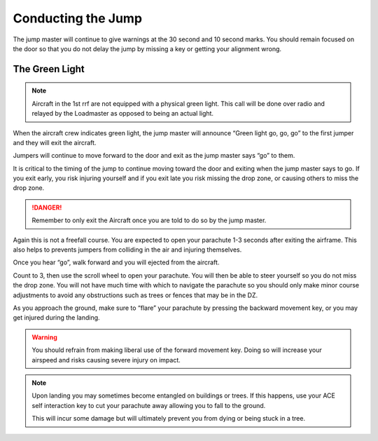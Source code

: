 Conducting the Jump
====================

The jump master will continue to give warnings at the 30 second and 10 second marks. You should remain focused on the door so that you do not delay the jump by missing a key or getting your alignment wrong.

The Green Light
------------------

.. note::
    Aircraft in the 1st rrf are not equipped with a physical green light. This call will be done over radio and relayed by the Loadmaster as opposed to being an actual light.

When the aircraft crew indicates green light, the jump master will announce “Green light go, go, go” to the first jumper and they will exit the aircraft.

Jumpers will continue to move forward to the door and exit as the jump master says “go” to them.

It is critical to the timing of the jump to continue moving toward the door and exiting when the jump master says to go. If you exit early, you risk injuring yourself and if you exit late you risk missing the drop zone, or causing others to miss the drop zone.

.. danger::
    Remember to only exit the Aircraft once you are told to do so by the jump master.

Again this is not a freefall course. You are expected to open your parachute 1-3 seconds after exiting the airframe. This also helps to prevents jumpers from colliding in the air and injuring themselves.

Once you hear “go”, walk forward and you will ejected from the aircraft.

Count to 3, then use the scroll wheel to open your parachute. You will then be able to steer yourself so you do not miss the drop zone. You will not have much time with which to navigate the parachute so you should only make minor course adjustments to avoid any obstructions such as trees or fences that may be in the DZ.

As you approach the ground, make sure to “flare” your parachute by pressing the backward movement key, or you may get injured during the landing.

.. warning::

    You should refrain from making liberal use of the forward movement key. Doing so will increase your airspeed and risks causing severe injury on impact.

.. note::

    Upon landing you may sometimes become entangled on buildings or trees. If this happens, use your ACE self interaction key to cut your parachute away allowing you to fall to the ground.

    This will incur some damage but will ultimately prevent you from dying or being stuck in a tree.
